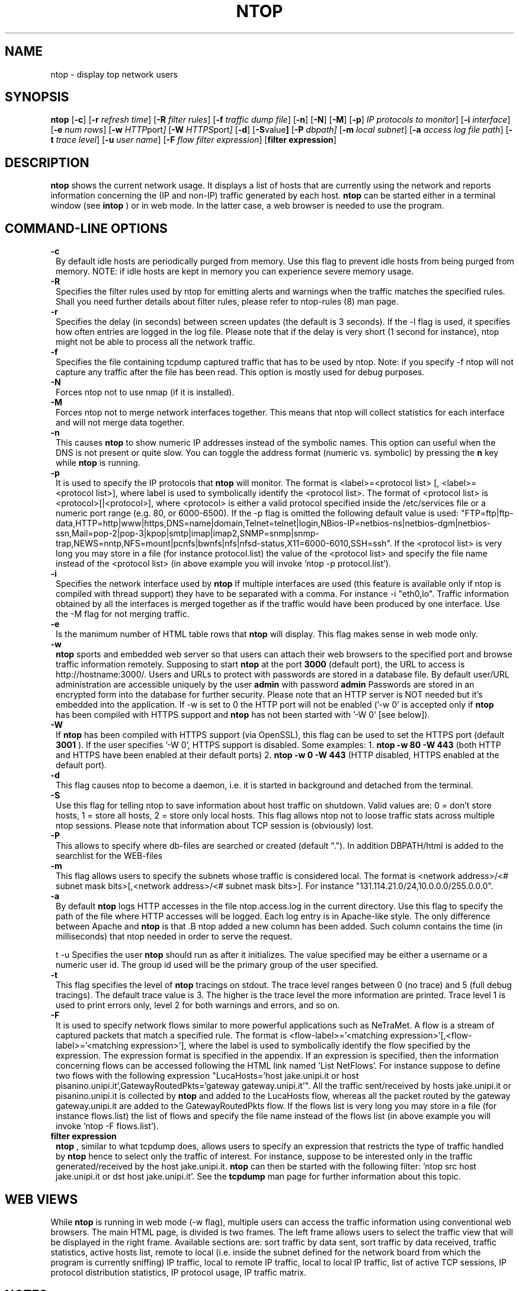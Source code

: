 .\" This file Copyright 1998-2000 Luca Deri <deri@ntop.org>
.\"
.
.de It
.TP 1.2
.B "\\$1 "
..
.TH NTOP 8 "August 2000"
.SH NAME
ntop \- display top network users
.SH SYNOPSIS
.B ntop
.RB [ -c ]
.RB [ -r
.IR "refresh time" ]
.RB [ -R
.IR "filter rules" ]
.RB [ -f
.IR "traffic dump file" ]
.RB [ -n ]
.RB [ -N ]
.RB [ -M ]
.RB [ -p ]
.IR "IP protocols to monitor" ]
.RB [ -i 
.IR interface ]
.RB [ -e 
.IR "num rows" ]
.RB [ -w 
.IR HTTP port ]
.RB [ -W
.IR HTTPS port ]
.RB [ -d ]
.RB [ -S value ]
.RB [ -P 
.IR dbpath]
.RB [ -m 
.IR "local subnet" ]
.RB [ -a
.IR "access log file path" ]
.RB [ -t
.IR "trace level" ]
.RB [ -u
.IR "user name" ]
.RB [ -F 
.IR "flow filter expression" ]
.RB [ "filter expression" ]
.SH DESCRIPTION
.B ntop
shows the current network usage. It displays a list of hosts that are
currently using the network and reports information concerning the (IP and non-IP) 
traffic generated by each host. 
.B ntop
can be started either in a terminal window (see
.B intop
) or in
web mode. In the latter case, a web browser is needed to use the
program. 

.PP
.SH "COMMAND\-LINE OPTIONS"

.It -c
By default idle hosts are periodically purged from memory. Use this flag to prevent idle hosts from being purged from memory. NOTE: if idle hosts are kept in memory you can experience severe memory usage.

.It -R
Specifies the filter rules used by ntop for emitting alerts and warnings when the traffic matches the specified rules. Shall you need further details about filter rules, please refer to ntop-rules (8) man page.

.It -r
Specifies the delay (in seconds) between screen updates (the default is 3 seconds). If the -l flag is used, it specifies how often entries are logged in the log file. Please
note that if the delay is very short (1 second for instance), ntop might not
be able to process all the network traffic.

.It -f
Specifies the file containing tcpdump captured traffic that has to be used by ntop. Note: if you specify -f ntop will not capture any traffic after the file has been read. This option is mostly used for debug purposes.

.It -N
Forces ntop not to use nmap (if it is installed).

.It -M
Forces ntop not to merge network interfaces together. This means that ntop will collect statistics for each interface and will not merge data together.

.It -n
This causes
.B ntop
to show numeric IP addresses instead of the symbolic names. This option can useful 
when the DNS is not present or quite slow.  You can toggle the address format 
(numeric vs. symbolic) by pressing the
.B n
key while 
.B ntop
is running.

.It -p
It is used to specify the IP protocols that
.B ntop
will monitor. The format is <label>=<protocol list> [, <label>=<protocol list>], where
label is used to symbolically identify the <protocol list>. The format of <protocol list>
is <protocol>[|<protocol>], where <protocol> is either a valid protocol specified inside the
/etc/services file or a numeric port range (e.g. 80, or 6000-6500). If the -p flag is omitted the following 
default value is used: "FTP=ftp|ftp-data,HTTP=http|www|https,DNS=name|domain,Telnet=telnet|login,NBios-IP=netbios-ns|netbios-dgm|netbios-ssn,Mail=pop-2|pop-3|kpop|smtp|imap|imap2,SNMP=snmp|snmp-trap,NEWS=nntp,NFS=mount|pcnfs|bwnfs|nfs|nfsd-status,X11=6000-6010,SSH=ssh". If the <protocol list> is very long you may store in a file (for instance protocol.list) the value of the <protocol list> and specify the file name instead of the <protocol list> (in above example you will invoke 'ntop -p protocol.list').


.It -i
Specifies the network interface used by
.B ntop
If multiple interfaces are used (this feature is available only if ntop is compiled with thread support) they have to be separated with a comma. For instance -i "eth0,lo". Traffic information obtained by all the interfaces is merged together as if the traffic would have been produced by one interface. Use the -M flag for not merging traffic.
.

.It -e 
Is the manimum number of HTML table rows that
.B ntop
will display. This flag makes sense in web mode only.

.It -w 
.B ntop
sports and embedded web server so that users can attach their web browsers to the specified port and browse 
traffic information remotely. Supposing to start
.B ntop
at the port 
.B 3000 
(default port), the URL to access is
http://hostname:3000/. Users and URLs to protect with passwords are
stored in a database file. By default user/URL administration
are accessible uniquely by the user 
.B admin
with password
.B admin
. Users can modify/add/delete users/URLs using ntop itself. 
Passwords are stored in an encrypted form into the database for
further security. Please note that an HTTP server is NOT
needed but it's embedded into the application. If -w is set to 0 the HTTP port will not be enabled ('-w 0' is accepted only if 
.B ntop
 has been compiled with HTTPS support and 
.B ntop 
has not been started with '-W 0' [see below]).

.It -W 
If 
.B ntop
has been compiled with HTTPS support (via OpenSSL), this flag can be used to set the HTTPS port (default 
.B 3001
). If the user specifies '-W 0', HTTPS support is disabled. Some examples: 1. 
.B ntop -w 80 -W 443 
(both HTTP and HTTPS have been enabled at their default ports) 2. 
.B ntop -w 0 -W 443 
(HTTP disabled, HTTPS enabled at the default port).


.It -d
This flag causes ntop to become a daemon, i.e. it is started in background and detached from the terminal.

.It -S value
Use this flag for telling ntop to save information about host traffic on shutdown. Valid values are: 0 = don't store hosts, 1 = store all hosts, 2 = store only local hosts. This flag allows ntop not to loose traffic stats across multiple ntop sessions. Please note that information about TCP session is (obviously) lost.

.It -P
This allows to specify where db-files are searched or created (default "."). In addition DBPATH/html is added to the searchlist for the WEB-files

.It -m
This flag allows users to specify the subnets whose traffic is considered local. The format is <network address>/<# subnet mask bits>[,<network address>/<# subnet mask bits>]. For instance "131.114.21.0/24,10.0.0.0/255.0.0.0".

.It -a
By default 
.B ntop
logs HTTP accesses in the file ntop.access.log in the current directory. Use this flag to specify the path of the file where HTTP accesses will be logged. Each log entry is in Apache-like style. The only difference between Apache and 
.B ntop
is that .B ntop
added a new column has been added. Such column contains the time (in milliseconds) that ntop needed in order to serve the request. 

t -u
Specifies the user
.B ntop
should run as after it initializes. The value specified may be either a
username or a numeric user id. The group id used will be the primary group of
the user specified.

.It -t
This flag specifies the level of
.B ntop
tracings on stdout. The trace level ranges between 0 (no trace) and 5 (full debug tracings). The default trace value is 3. The higher is the trace level the more information are printed. Trace level 1 is used to print errors only, level 2 for both warnings and errors, and so on. 

.It -F 
It is used to specify network flows similar to more powerful applications such as NeTraMet. A flow is a stream of captured packets that match a specified rule. The format is <flow-label>='<matching expression>'[,<flow-label>='<matching expression>'], where the label is used to symbolically identify the flow specified by the expression. The expression format is specified in the appendix. If an expression is specified, then the information concerning flows can be accessed following the HTML link named 'List NetFlows'.
For instance suppose to define two flows with the following expression "LucaHosts='host jake.unipi.it or host pisanino.unipi.it',GatewayRoutedPkts='gateway gateway.unipi.it'". All the traffic sent/received by hosts jake.unipi.it or pisanino.unipi.it is collected by
.B ntop
and added to the LucaHosts flow, whereas all the packet routed by the gateway gateway.unipi.it are added to the GatewayRoutedPkts flow. If the flows list is very long you may store in a file (for instance flows.list) the list of flows and specify the file name instead of the flows list (in above example you will invoke 'ntop -F flows.list').



.It "filter expression"
.B ntop
, similar to what tcpdump does, allows users to specify an expression
that restricts the type of traffic handled by
.B ntop
hence to select only the traffic of interest. For instance, suppose to
be interested only in the traffic generated/received by the host
jake.unipi.it. 
.B ntop
can then be started with the following filter: 'ntop src host jake.unipi.it 
or dst host jake.unipi.it'. See the
.B tcpdump
man page for further information about this topic.


.SH "WEB VIEWS"
While
.B ntop
is running in web mode (-w flag), multiple users can access the traffic information using conventional web browsers. The main HTML page, is divided is two frames. The left frame allows users to select the traffic view that will be displayed in the right frame. Available sections are: sort traffic by data sent, sort traffic by data received, traffic statistics, active hosts list, remote to local (i.e. inside the subnet defined for the network board from which the program is currently sniffing) IP traffic, local to remote IP traffic, local to local IP traffic, list of active TCP sessions, IP protocol distribution statistics, IP protocol usage, IP traffic matrix.

.SH NOTES
.B ntop
is based on the libpcap library that can be found
at ftp://ftp.ee.lbl.gov/libpcap.tar.Z. The Win32 version makes use of
libpcap for Win32 that can be downloaded from http://www.ntop.org/libpcap.html).

.
.SH "SEE ALSO"
.BR intop (1),
.BR ntop-rules (8),
.BR top (1),
.BR ngrep (8),
.BR tcpdump (8).
.BR netramet (http://www.auckland.ac.nz/net/Accounting/ntm.Release.note.html).
.
.
.SH AUTHOR
Please send bug reports to the ntop mailing list <ntop@ntop.org>. ntop's author is Luca Deri <deri@ntop.org>.